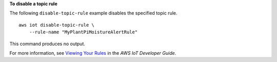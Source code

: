 **To disable a topic rule**

The following ``disable-topic-rule`` example disables the specified topic rule. ::

    aws iot disable-topic-rule \
        --rule-name "MyPlantPiMoistureAlertRule"

This command produces no output.


For more information, see `Viewing Your Rules <https://docs.aws.amazon.com/iot/latest/developerguide/iot-view-rules.html>`__ in the *AWS IoT Developer Guide*.
